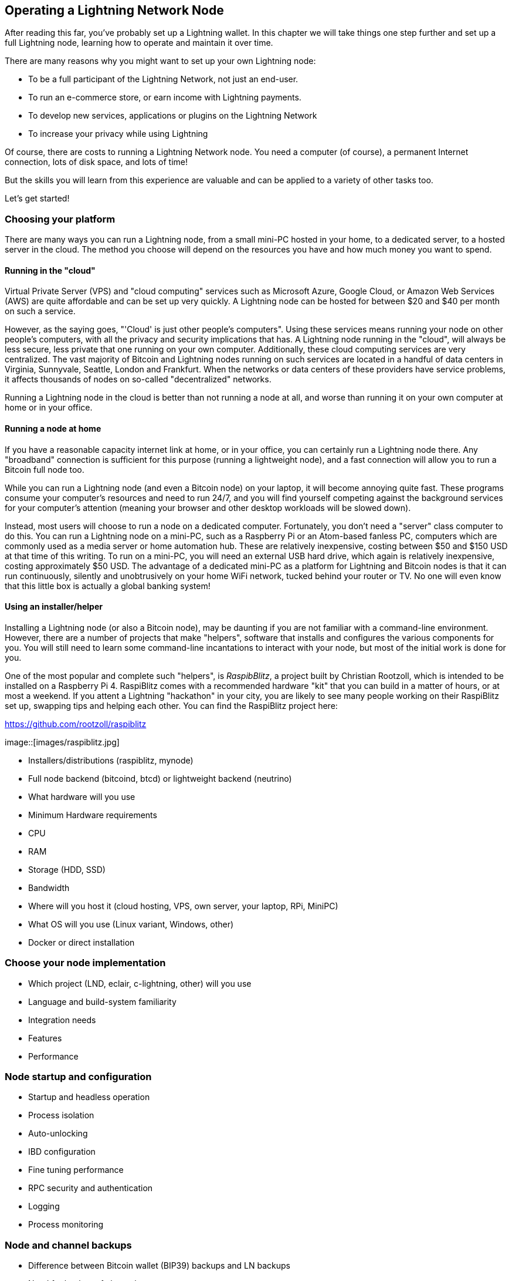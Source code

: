 [[operating_ln_node]]
== Operating a Lightning Network Node

After reading this far, you've probably set up a Lightning wallet. In this chapter we will take things one step further and set up a full Lightning node, learning how to operate and maintain it over time.

There are many reasons why you might want to set up your own Lightning node:

* To be a full participant of the Lightning Network, not just an end-user.
* To run an e-commerce store, or earn income with Lightning payments.
* To develop new services, applications or plugins on the Lightning Network
* To increase your privacy while using Lightning

Of course, there are costs to running a Lightning Network node. You need a computer (of course), a permanent Internet connection, lots of disk space, and lots of time!

But the skills you will learn from this experience are valuable and can be applied to a variety of other tasks too.

Let's get started!

=== Choosing your platform

There are many ways you can run a Lightning node, from a small mini-PC hosted in your home, to a dedicated server, to a hosted server in the cloud. The method you choose will depend on the resources you have and how much money you want to spend.


==== Running in the "cloud"

Virtual Private Server (VPS) and "cloud computing" services such as Microsoft Azure, Google Cloud, or Amazon Web Services (AWS) are quite affordable and can be set up very quickly. A Lightning node can be hosted for between $20 and $40 per month on such a service.

However, as the saying goes, "'Cloud' is just other people's computers". Using these services means running your node on other people's computers, with all the privacy and security implications that has. A Lightning node running in the "cloud", will always be less secure, less private that one running on your own computer. Additionally, these cloud computing services are very centralized. The vast majority of Bitcoin and Lightning nodes running on such services are located in a handful of data centers in Virginia, Sunnyvale, Seattle, London and Frankfurt. When the networks or data centers of these providers have service problems, it affects thousands of nodes on so-called "decentralized" networks.

Running a Lightning node in the cloud is better than not running a node at all, and worse than running it on your own computer at home or in your office.

==== Running a node at home

If you have a reasonable capacity internet link at home, or in your office, you can certainly run a Lightning node there. Any "broadband" connection is sufficient for this purpose (running a lightweight node), and a fast connection will allow you to run a Bitcoin full node too.

While you can run a Lightning node (and even a Bitcoin node) on your laptop, it will become annoying quite fast. These programs consume your computer's resources and need to run 24/7, and you will find yourself competing against the background services for your computer's attention (meaning your browser and other desktop workloads will be slowed down).

Instead, most users will choose to run a node on a dedicated computer. Fortunately, you don't need a "server" class computer to do this. You can run a Lightning node on a mini-PC, such as a Raspberry Pi or an Atom-based fanless PC, computers which are commonly used as a media server or home automation hub. These are relatively inexpensive, costing between $50 and $150 USD at that time of this writing. To run on a mini-PC, you will need an external USB hard drive, which again is relatively inexpensive, costing approximately $50 USD. The advantage of a dedicated mini-PC as a platform for Lightning and Bitcoin nodes is that it can run continuously, silently and unobtrusively on your home WiFi network, tucked behind your router or TV. No one will even know that this little box is actually a global banking system!

==== Using an installer/helper

Installing a Lightning node (or also a Bitcoin node), may be daunting if you are not familiar with a command-line environment. However, there are a number of projects that make "helpers", software that installs and configures the various components for you. You will still need to learn some command-line incantations to interact with your node, but most of the initial work is done for you.

One of the most popular and complete such "helpers", is _RaspibBlitz_, a project built by Christian Rootzoll, which is intended to be installed on a Raspberry Pi 4. RaspiBlitz comes with a recommended hardware "kit" that you can build in a matter of hours, or at most a weekend. If you attent a Lightning "hackathon" in your city, you are likely to see many people working on their RaspiBlitz set up, swapping tips and helping each other. You can find the RaspiBlitz project here:

https://github.com/rootzoll/raspiblitz


image::[images/raspiblitz.jpg]



* Installers/distributions (raspiblitz, mynode)
* Full node backend (bitcoind, btcd) or lightweight backend (neutrino)
* What hardware will you use
  * Minimum Hardware requirements
  * CPU
  * RAM
  * Storage (HDD, SSD)
  * Bandwidth
* Where will you host it (cloud hosting, VPS, own server, your laptop, RPi, MiniPC)
* What OS will you use (Linux variant, Windows, other)
* Docker or direct installation

=== Choose your node implementation

* Which project (LND, eclair, c-lightning, other) will you use
* Language and build-system familiarity
* Integration needs
* Features
* Performance

=== Node startup and configuration

* Startup and headless operation
* Process isolation
* Auto-unlocking
* IBD configuration
* Fine tuning performance
* RPC security and authentication
* Logging
* Process monitoring

=== Node and channel backups

* Difference between Bitcoin wallet (BIP39) backups and LN backups
* Need for backup of channel state

==== Static channel backups

=== Security of your machine

==== Hot wallet risk

==== Sweeping funds

===== On-chain sweep

===== Off-chain sweep

==== Watchtowers

=== Channel management

==== Private vs public channels

==== Manually choosing nodes for outbound channels

==== Autopilot

==== Getting inbound liquidity

==== On-chain fees for channel management

==== Submarine swaps

==== Splice-in/Splice-out


=== Routing fees

* Earning fees from routing
* Setting routing fees
  * High volume/low cost vs. High cost/low volume
  * Zero fee routing

=== Node monitoring

* RTL
* lndash
* External node monitors (1ml etc.)

=== Channel maintenance

==== Inactive channels and nodes
==== When to force-close
==== Re-balancing channels

=== Running multiple Lightning Network nodes

==== Private channels
==== Topology

* Ring topology
* Mesh topology
* Public nodes vs "hidden" private nodes
